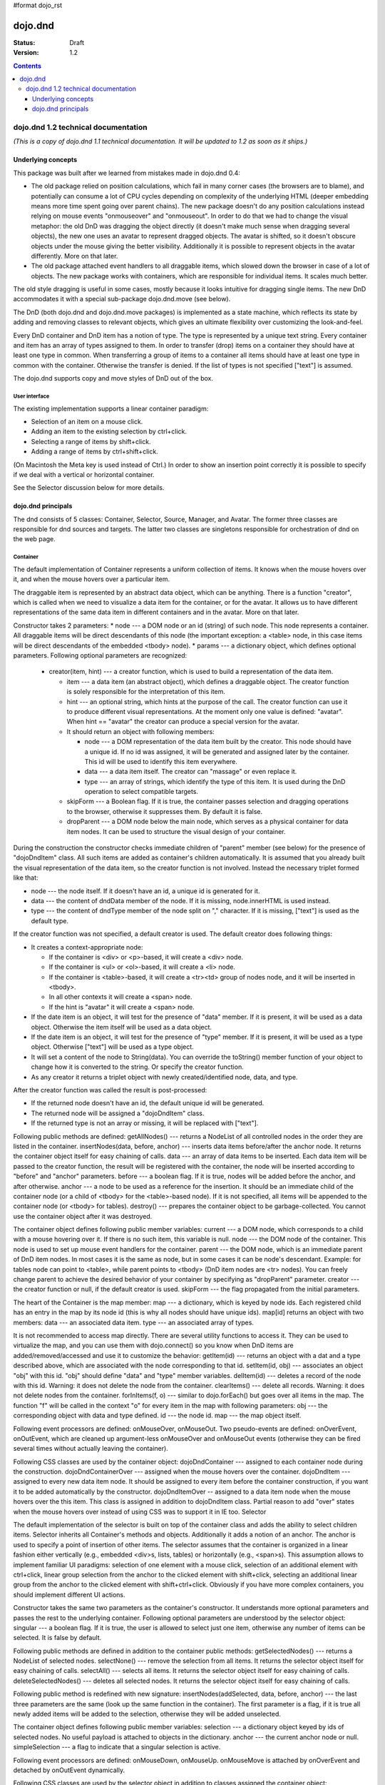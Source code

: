 #format dojo_rst

dojo.dnd
========

:Status: Draft
:Version: 1.2

.. contents::
  :depth: 3

====================================
dojo.dnd 1.2 technical documentation
====================================

*(This is a copy of dojo.dnd 1.1 technical documentation. It will be updated to 1.2 as soon as it ships.)*

Underlying concepts
-------------------

This package was built after we learned from mistakes made in dojo.dnd 0.4: 

* The old package relied on position calculations, which fail in many corner cases (the browsers are to blame), and potentially can consume a lot of CPU cycles depending on complexity of the underlying HTML (deeper embedding means more time spent going over parent chains). The new package doesn't do any position calculations instead relying on mouse events "onmouseover" and "onmouseout". In order to do that we had to change the visual metaphor: the old DnD was dragging the object directly (it doesn't make much sense when dragging several objects), the new one uses an avatar to represent dragged objects. The avatar is shifted, so it doesn't obscure objects under the mouse giving the better visibility. Additionally it is possible to represent objects in the avatar differently. More on that later.

* The old package attached event handlers to all draggable items, which slowed down the browser in case of a lot of objects. The new package works with containers, which are responsible for individual items. It scales much better.
 
The old style dragging is useful in some cases, mostly because it looks intuitive for dragging single items. The new DnD accommodates it with a special sub-package dojo.dnd.move (see below).

The DnD (both dojo.dnd and dojo.dnd.move packages) is implemented as a state machine, which reflects its state by adding and removing classes to relevant objects, which gives an ultimate flexibility over customizing the look-and-feel.

Every DnD container and DnD item has a notion of type. The type is represented by a unique text string. Every container and item has an array of types assigned to them. In order to transfer (drop) items on a container they should have at least one type in common. When transferring a group of items to a container all items should have at least one type in common with the container. Otherwise the transfer is denied. If the list of types is not specified ["text"] is assumed.

The dojo.dnd supports copy and move styles of DnD out of the box.

User interface
~~~~~~~~~~~~~~

The existing implementation supports a linear container paradigm:

* Selection of an item on a mouse click.
* Adding an item to the existing selection by ctrl+click.
* Selecting a range of items by shift+click.
* Adding a range of items by ctrl+shift+click.

(On Macintosh the Meta key is used instead of Ctrl.)
In order to show an insertion point correctly it is possible to specify if we deal with a vertical or horizontal container.

See the Selector discussion below for more details.

dojo.dnd principals
-------------------

The dnd consists of 5 classes: Container, Selector, Source, Manager, and Avatar. The former three classes are responsible for dnd sources and targets. The latter two classes are singletons responsible for orchestration of dnd on the web page.

Container
~~~~~~~~~

The default implementation of Container represents a uniform collection of items. It knows when the mouse hovers over it, and when the mouse hovers over a particular item.

The draggable item is represented by an abstract data object, which can be anything. There is a function "creator", which is called when we need to visualize a data item for the container, or for the avatar. It allows us to have different representations of the same data item in different containers and in the avatar. More on that later.

Constructor takes 2 parameters: 
* node --- a DOM node or an id (string) of such node. This node represents a container. All draggable items will be direct descendants of this node (the important exception: a <table> node, in this case items will be direct descendants of the embedded <tbody> node).
* params --- a dictionary object, which defines optional parameters. Following optional parameters are recognized:

  * creator(item, hint) --- a creator function, which is used to build a representation of the data item.

    * item --- a data item (an abstract object), which defines a draggable object. The creator function is solely responsible for the interpretation of this item.
    * hint --- an optional string, which hints at the purpose of the call. The creator function can use it to produce different visual representations. At the moment only one value is defined: "avatar". When hint == "avatar" the creator can produce a special version for the avatar.
    * It should return an object with following members:

      * node --- a DOM representation of the data item built by the creator. This node should have a unique id. If no id was assigned, it will be generated and assigned later by the container. This id will be used to identify this item everywhere.
      * data --- a data item itself. The creator can "massage" or even replace it.
      * type --- an array of strings, which identify the type of this item. It is used during the DnD operation to select compatible targets.

    * skipForm --- a Boolean flag. If it is true, the container passes selection and dragging operations to the browser, otherwise it suppresses them. By default it is false.
    * dropParent --- a DOM node below the main node, which serves as a physical container for data item nodes. It can be used to structure the visual design of your container.

During the construction the constructor checks immediate children of "parent" member (see below) for the presence of "dojoDndItem" class. All such items are added as container's children automatically. It is assumed that you already built the visual representation of the data item, so the creator function is not involved. Instead the necessary triplet formed like that: 

* node --- the node itself. If it doesn't have an id, a unique id is generated for it.
* data --- the content of dndData member of the node. If it is missing, node.innerHTML is used instead.
* type --- the content of dndType member of the node split on "," character. If it is missing, ["text"] is used as the default type.
 
If the creator function was not specified, a default creator is used. The default creator does following things: 

* It creates a context-appropriate node:

  * If the container is <div> or <p>-based, it will create a <div> node. 
  * If the container is <ul> or <ol>-based, it will create a <li> node.
  * If the container is <table>-based, it will create a <tr><td> group of nodes node, and it will be inserted in <tbody>.
  * In all other contexts it will create a <span> node.
  * If the hint is "avatar" it will create a <span> node.
* If the date item is an object, it will test for the presence of "data" member. If it is present, it will be used as a data object. Otherwise the item itself will be used as a data object.
* If the date item is an object, it will test for the presence of "type" member. If it is present, it will be used as a type object. Otherwise ["text"] will be used as a type object.
* It will set a content of the node to String(data). You can override the toString() member function of your object to change how it is converted to the string. Or specify the creator function.
* As any creator it returns a triplet object with newly created/identified node, data, and type.

After the creator function was called the result is post-processed: 

* If the returned node doesn't have an id, the default unique id will be generated.
* The returned node will be assigned a "dojoDndItem" class.
* If the returned type is not an array or missing, it will be replaced with ["text"].
 
Following public methods are defined: 
getAllNodes() --- returns a NodeList of all controlled nodes in the order they are listed in the container.
insertNodes(data, before, anchor) --- inserts data items before/after the anchor node. It returns the container object itself for easy chaining of calls.
data --- an array of data items to be inserted. Each data item will be passed to the creator function, the result will be registered with the container, the node will be inserted according to "before" and "anchor" parameters.
before --- a boolean flag. If it is true, nodes will be added before the anchor, and after otherwise.
anchor --- a node to be used as a reference for the insertion. It should be an immediate child of the container node (or a child of <tbody> for the <table>-based node). If it is not specified, all items will be appended to the container node (or <tbody> for tables).
destroy() --- prepares the container object to be garbage-collected. You cannot use the container object after it was destroyed.

The container object defines following public member variables:
current --- a DOM node, which corresponds to a child with a mouse hovering over it. If there is no such item, this variable is null.
node --- the DOM node of the container. This node is used to set up mouse event handlers for the container.
parent --- the DOM node, which is an immediate parent of DnD item nodes. In most cases it is the same as node, but in some cases it can be node's descendant. Example: for tables node can point to <table>, while parent points to <tbody> (DnD item nodes are <tr> nodes). You can freely change parent to achieve the desired behavior of your container by specifying as "dropParent" parameter.
creator --- the creator function or null, if the default creator is used.
skipForm --- the flag propagated from the initial parameters.

The heart of the Container is the map member:
map --- a dictionary, which is keyed by node ids. Each registered child has an entry in the map by its node id (this is why all nodes should have unique ids). map[id] returns an object with two members:
data --- an associated data item.
type --- an associated array of types.

It is not recommended to access map directly. There are several utility functions to access it. They can be used to virtualize the map, and you can use them with dojo.connect() so you know when DnD items are added/removed/accessed and use it to customize the behavior:
getItem(id) --- returns an object with a dat and a type described above, which are associated with the node corresponding to that id.
setItem(id, obj) --- associates an object "obj" with this id. "obj" should define "data" and "type" member variables.
delItem(id) --- deletes a record of the node with this id. Warning: it does not delete the node from the container.
clearItems() --- delete all records. Warning: it does not delete nodes from the container.
forInItems(f, o) --- similar to dojo.forEach() but goes over all items in the map. The function "f" will be called in the context "o" for every item in the map with following parameters:
obj --- the corresponding object with data and type defined.
id --- the node id.
map --- the map object itself.

Following event processors are defined: onMouseOver, onMouseOut. Two pseudo-events are defined: onOverEvent, onOutEvent, which are cleaned up argument-less onMouseOver and onMouseOut events (otherwise they can be fired several times without actually leaving the container).

Following CSS classes are used by the container object:
dojoDndContainer --- assigned to each container node during the construction.
dojoDndContainerOver --- assigned when the mouse hovers over the container.
dojoDndItem --- assigned to every new data item node. It should be assigned to every item before the container construction, if you want it to be added automatically by the constructor.
dojoDndItemOver -- assigned to a data item node when the mouse hovers over the this item. This class is assigned in addition to dojoDndItem class.
Partial reason to add "over" states when the mouse hovers over instead of using CSS was to support it in IE too.
Selector

The default implementation of the selector is built on top of the container class and adds the ability to select children items. Selector inherits all Container's methods and objects. Additionally it adds a notion of an anchor. The anchor is used to specify a point of insertion of other items. The selector assumes that the container is organized in a linear fashion either vertically (e.g., embedded <div>s, lists, tables) or horizontally (e.g., <span>s). This assumption allows to implement familiar UI paradigms: selection of one element with a mouse click, selection of an additional element with ctrl+click, linear group selection from the anchor to the clicked element with shift+click, selecting an additional linear group from the anchor to the clicked element with shift+ctrl+click. Obviously if you have more complex containers, you should implement different UI actions.

Constructor takes the same two parameters as the container's constructor. It understands more optional parameters and passes the rest to the underlying container. Following optional parameters are understood by the selector object: 
singular --- a boolean flag. If it is true, the user is allowed to select just one item, otherwise any number of items can be selected. It is false by default.

Following public methods are defined in addition to the container public methods:
getSelectedNodes() --- returns a NodeList of selected nodes.
selectNone() --- remove the selection from all items. It returns the selector object itself for easy chaining of calls.
selectAll() --- selects all items. It returns the selector object itself for easy chaining of calls.
deleteSelectedNodes() --- deletes all selected nodes. It returns the selector object itself for easy chaining of calls.

Following public method is redefined with new signature:
insertNodes(addSelected, data, before, anchor) --- the last three parameters are the same (look up the same function in the container). The first parameter is a flag, if it is true all newly added items will be added to the selection, otherwise they will be added unselected.

The container object defines following public member variables:
selection --- a dictionary object keyed by ids of selected nodes. No useful payload is attached to objects in the dictionary.
anchor --- the current anchor node or null.
simpleSelection --- a flag to indicate that a singular selection is active.

Following event processors are defined: onMouseDown, onMouseUp. onMouseMove is attached by onOverEvent and detached by onOutEvent dynamically.

Following CSS classes are used by the selector object in addition to classes assigned the container object:
dojoDndItemSelected --- assigned if a data item is selected but it is not an anchor (the last selected element). This class is assigned in addition to dojoDndItem class.
dojoDndItemAnchor --- assigned to an anchor data item. At any given time the selector can have zero or one anchor. This class is assigned in addition to dojoDndItem class. Being an anchor means that this item is selected.
Source

The source object represents a source of items for drag-and-drop operations. It is used to represent DnD targets as well. In order to be compatible your custom sources should emulate the common source API. Instances of this class can be created from the HTML markup automatically by dojo.parser using dojoType="dojo.dnd.Source".

The default implementation of the source is built on top of the selector class, and adds the ability to start a DnD operation, and participate in the orchestration of the DnD. Source inherits all Selector's (and Container's) methods and objects. User can initiate the DnD operation by dragging items (click and move without releasing the mouse). The DnD operation can be used to rearrange items within a single source, or items can be moved or copied between two sources. User can select whether she wants to copy or move items by pressing the Ctrl button during the operation. If it is pressed, items will be copied, otherwise they will be moved. This behavior can be overwritten programmatically.
 
Constructor takes the same two parameters as the container's selector. It understands more optional parameters and passes the rest to the underlying selector. Following optional parameters are understood by the selector object:
isSource --- a Boolean flag. If it is true, this object can be used to start the DnD operation, otherwise it can serve only as a target. It is true by default.
accept --- an array of strings. It defines what types can be accepted by this object, when it is used as a target. The default is ["text"]. If the array is empty it means that this source cannot be a target.
horizontal --- a flag. If true, the source is based on the horizontally organized list container, otherwise it is based on the vertical one. he default is false.
copyOnly --- a flag. If true, the source doesn't allow to move items out of it, any DnD operation will copy items from such sources. By default it is false.
withHandles --- a flag. If it is true, an item can be dragged only by a predefined node inside the item, otherwise the whole item can be used for dragging. By default it is false. The handle should be a descendant of the item node and should be marked with class dojoDndHandle.

Following public methods are defined (they can be replace to change the DnD behavior):
checkAcceptance(source, nodes) --- returns true, if this object can accept items "nodes" from the "source". The default implementation checks item's types with accepted types of the object, and rejects the operation, if there is no full match. Such objects are marked as disabled targets and they do not participate in the current DnD operation. The source of items can always accept its items regardless of the match. It prevents the situation when user started to drag items and cannot find a suitable target, and cannot return them back. Please take it into consideration when replacing this method. This method is called on all potential targets before the DnD operation.
source --- the source object for the dragged items.
nodes --- a list of nodes 
copyState(keyPressed) --- returns true if the copy operation should be performed, the move will be performed otherwise. The default implementation checks the "copyOnly" parameter described above. If it is set, this method always returns true. This method can be replaced if you want to implement a more complex logic.
keyPressed --- a flag. If true, user pressed the "copy" key.

Following topic listeners are defined: onDndSourceOver, onDndStart, onDndDrop, onDndCancel. These topics are published by the manager. If you want to override topic listeners, please read "Summary of topics" section below.

Following event handlers are overloaded: onMouseDown, onMouseUp, and onMouseMove. They are used to perform additional actions required by the Source.

Following CSS classes are used by the source object in addition to classes assigned by the selector and the container objects:
dojoDndHorizontal --- assigned to the container node during the construction, if this object represents a horizontal list of dndItems --- its "horizontal" property set to true.
dojoDndSource --- assigned to the container node during the construction, if this object can be used as a source of DnD items --- its "isSource" property set to true.
dojoDndSourceCopied --- assigned to the container node during the active DnD operation when user copies items from it, e.g., pressed the Ctrl key while dragging. When this class is assigned to the node, dojoDndSource class is removed.
dojoDndSourceMoved --- assigned to the container node during the active DnD operation when user moves items from it, e.g., the Ctrl key is not pressed while dragging. When this class is assigned to the node, dojoDndSource class is removed.
dojoDndTarget --- assigned to the container node during the construction, if this object can potentially accept DnD items --- its "accept" list is not empty.
dojoDndTargetDisabled --- assigned to the container node during the active DnD operation when this node cannot accept currently dragged items, e.g., because it doesn't accept items of these types. When this class is assigned to the node, dojoDndTarget class is removed.
dojoDndItemBefore --- assigned to the data item node during the active DnD operation if transferred items will be inserted before this item. This class is assigned in addition to all other classes.
dojoDndItemAfter --- assigned to the data item node during the active DnD operation if transferred items will be inserted after this item. This class is assigned in addition to all other classes.
dojoDndHandle --- assigned to handles of item nodes. See the withHandles parameter of Source above.

dojoDndSource, dojoDndSourceCopied, and dojoDndSourceMoved are mutually exclusive. dojoDndTarget, and dojoDndTargetDisabled are mutually exclusive. dojoDndSourceCopied, dojoDndSourceMoved, dojoDndTargetDisabled, dojoDndItemBefore, and dojoDndItemAfter can be assigned only during the active Dnd operation. See the manager's classes below to see what additional classes can be used for custom styling. Use dojoDndHorizontal with dojoDndItemBefore and dojoDndItemAfter to create visually appropriate insertion markers for horizontal (before, after) and vertical (above, below) containers.
Target

Essentially it is the source class wrapped in with isSource set to false. Instances of this class can be created from the HTML markup automatically by dojo.parser using dojoType="dojo.dnd.Target".
Avatar

Avatar is a class for an object that represents dragged items during DnD operations. You can replace it or style it if you need to customize the look of DnD.

Following methods should be implemented:
constructor(manager) --- the constructor of the class takes a single parameter --- the instance of Manager (see below), which is used to reflect the state of the DnD operation in progress visually. The constructor is called (and the avatar object is created) only when the manager decided to start a DnD operation.
destroy() --- this method is called when the DnD operation is finished, the avatar is unneeded, and is about to be recycled.
update() --- this method is called, when the state of the manager changes. It is used to reflect manager's changes visually.

The default implementation of the Avatar class does following:
It creates an absolutely positioned table of up to 6 rows.
The first row (the header) is populated with a text generated by _generateText() method. By default it returns the number of transferred items. You can override this method for localization purposes, or to change the text how you like it.
Next rows are populated with DOM nodes generated by the creator function of the current source with hint "avatar" (see above the description of the creator function) for data items. Up to 5 rows are populated with decreasing opacity.

Following CSS classes are used to style the avatar:
dojoDndAvatar --- assigned to the avatar (the table).
dojoDndAvatarHeader --- assigned to the first row (the header).
dojoDndAvatarItem --- assigned to the avatar item rows.
dojoDndAvatarCanDrop --- added to the avatar (the table) when the mouse is over a target, which can accept transferred items. Otherwise it is removed.
Manager

Manager is a small class, which implements a business logic of DnD and orchestrates the visualization of this process. It accepts events from sources/targets, creates the avatar, and checks the validity of the drop.

At any given moment there is only one instance of this class (the singleton pattern), which can be accessed by dojo.dnd.manager() function.

This class or its instance can be monkey patched or replaced completely, if you want to change its functionality.

Following public methods are defined to be called by sources:
startDrag(source, nodes, copy) --- starts the DnD operations using the supplied source, DOM nodes (their ids will be used by the avatar and future targets), and a copy flag (true for copy, and false for move). The parameters are copied as public member variables of the manager with the same names. This method creates the avatar by calling this.makeAvatar() and assigning it to the "avatar" public member.
stopDrag() --- resets the DnD operation by resetting all public members. It is not enough to call this method to abort the DnD. Before calling it you should publish dnd/cancel topic (or dnd/drop, if you forcing the drop). See more information on topics below.
canDrop(flag) --- called by the current target to notify that it can accept the DnD items, if flag is true. Otherwise it refuses to accept them.

Following methods deal with the avatar and can be replaced, if you want something different:
makeAvatar() --- returns the avatar's node. By default it creates an instance of dojo.dnd.Avatar passing itself as a parameter.
updateAvatar() --- updates avatar to reflect changes in the current DnD operation, e.g., copy vs. move, cannot drop at this point.

If you want to use a custom avatar, you can override these methods to do whatever you like.

Following public properties are defined on the manager (can be overwritten if desired):
OFFSET_X --- the horizontal offset in pixels between the mouse pointer position and the left edge of the avatar.
OFFSET_Y --- the vertical offset in pixels between the mouse pointer position and the top edge of the avatar.

Following public properties are used by the manager during the active DnD operation:
source --- the source of DnD items.
nodes --- the list of transferred DnD items.
copy --- Boolean value to track the copy/move status.
target --- the selected target of the drop.

Following topic events can be generated by the manager:
/dnd/start --- when DnD starts. Current source, nodes, and the copy flag (see startDrag() for more info) are passed as parameters of this event.
/dnd/source/over --- when the mouse moves over a source. The source in question is passed as a parameter. The same event is raised when the mouse goes out of a source. In this case null is passed as a parameter.
/dnd/drop/before --- raised just before the drop. It can be used to capture the drop parameters. Parameters are the same as for /dnd/start, but reflect current values.
/dnd/drop --- raised to perform a drop. Parameters are the same as for /dnd/start. Note that during the processing of this event nodes can be already moved, or reused. If you need the original nodes, use /dnd/drop/before to capture them.
/dnd/cancel --- when DndD was cancelled either by user (by hitting Esc), or by dropping items in illegal location.

Following events are processed by the manager to the body: onMouseMove, onMouseUp, onKeyDown, onKeyUp. These events are attached only during the active DnD operation. Following keys have a special meaning for the manager:
Ctrl key --- when it is pressed the copy semantics is assumed. Otherwise the move is assumed.
Esc key --- when it is pressed the DnD operation is immediately cancelled.

Following CSS classes are used by the manager to style the DnD operation:
dojoDndCopy --- assigned to the body during the copy DnD operations.
dojoDndMove --- assigned to the body during the move DnD operations.

No styles are assigned when there is no DnD in progress.
dojo.dnd.move principals

The DnD move consists of two principal classes and several specific implementations.
Moveable

Moveable is the main class, which is used to give the "moveable" property to a DOM node. Instances of this class can be created from the HTML markup automatically by dojo.parser using dojoType="dojo.dnd.Moveable".

The constructor accepts following parameters:
node --- a DOM node or an id (string) of such node. This node will be made moveable. "Relative" and "absolute" nodes can be moved. Their "left" and "top" are assumed to be in pixels. All other nodes are converted to "absolute" nodes on the first drag.
params --- a dictionary object, which defines optional parameters. Following optional parameters are recognized:
handle --- the node (or its id), which will be used as a drag handle. It should be a descendant of the node. If it is null (the default), the node itself is used for dragging.
delay --- a number in pixels. When user started the drag we should wait for "delay" pixels before starting dragging the node. It is used to prevent accidental drags. The default is 0.
skip --- a Boolean flag, which indicates that we should skip form elements when initiating drags, it is it true. Otherwise we drag the node no matter what. This parameter is used when we want to drag a form, but keep form elements usable, e.g., we can still select text in a text node. The default is false. When working with draggable form, the better usability-wise alternative to skip=true is to define a drag handle instead.
mover --- the class to be used to create a mover (see Mover).

Following public members are available:
node --- the node to be dragged.

Following public methods are defined:
destroy() --- should be call, when you want to remove the "moveable" behavior form the node.

Following public methods/events are defined (they can be used with dojo.connect() or overwritten):
onMoveStart --- called when the move is about to start. The parameter is a mover object (see below) for the current move.
onFirstMove --- called once after processing the first onmousemove event. It uses the same parameters as onMoveStart above.
onMove --- called on every update of node's position. Parameters:
mover --- a mover object (see below) for the current move.
leftTop --- an object which defines the new left and top position of the object by its subobjects "l" and "t" respectively. Both of them are numbers in pixels.
onMoving --- called by the default implementation of onMove() method before updating the node's position. It uses the same parameters as onMove above. You can update leftTop parameter to whatever you want.
onMoved --- called by the default implementation of onMove() method after updating the node's position. It uses the same parameters as onMove above.
onMoveStop --- called when move is finished. It uses the same parameters as onMoveStart above.

The most important methods are onFirstMove() and onMove(). The former can be used to set up some initial parameters for the move, and possibly update some DOM nodes. The latter implements the move itself. By overriding these two methods you can implement a variety of click-drag-release operations, e.g., a resize operation, a draw operation, and so on.

Following mouse event handlers are set up:
onMouseDown
onMouseMove --- can be set up by onMouseDown when executing the non-zero delay.
onMouseUp --- can be set up by onMouseDown to cancel the drag while processing the non-zero delay.

Additionally ondragselect and onselectstart events are cancelled by onSelectStart() method.

Following topic events are raised by Moveable:
/dnd/move/start --- published by the default implementation of onMoveStart() passing a mover as a parameter.
/dnd/move/stop --- published by the default implementation of onMoveStop() passing a mover as a parameter.

Following CSS classes are used by the moveable:
dojoMove --- assigned to the body when the drag is in progress.
dojoMoveItem --- assigned to the dragged node when the drag is in progress.
Mover

Mover is a utility class, which actually handles events to move the node. Instances of this class exist only when the drag is in progress. In some cases you can use it directly.

The constructor accepts following parameters:
node --- a DOM node or an id (string) of such node. This node will be moved.
e --- a mouse event, which actually indicated the start of the move. It is used to extract the coordinates of the mouse using pageX and pageY properties.
host --- a host object, which will be called by the mover during the move. It should define at least two methods: onFirstMove(), and onMove, and possibly two optional methods: onMoveStart() and onMoveStop(). See Moveable for details.

Following public members are available:
node --- the node being dragged.
mouseButton --- a mouse button, which was pressed when starting the drag.
marginBox --- an object with two integer members: "l" and "t". It is initialized by the constructor, updated by the onFirstMove() method on the mover and used later on to add to the mouse coordinates before passing them to moveable's onMove() as leftTop.

Following public methods are defined:
destroy() --- should be call, when you want to stop the move.
onFirstMove() --- called once to finish setting up the marginBox property.

Following mouse event handlers are set up: onMouseMove, onMouseUp. Additionally ondragselect and onselectstart events are cancelled.
Specialized Moveables

Following specialized moveable classes are defined:
dojo.dnd.move.constrainedMoveable --- can be used to constrained a move to a dynamically calculated box. This class is define in the dojo.dnd.move module. It is based on Moveable, and accepts following additional parameters during construction:
constraints --- a function, which is called in the context of this moveable, with a newly created mover object, and returns a rectangle to be used for restrictions. The rectangle is an object, which defines following numeric members: "l" for left, "t" for top, "w" for width, and "h" for height. All numbers are in pixels.
within --- a Boolean flag. When it is true, the dragged node will be moved only within the defined rectangle, and cannot go outside of it. Otherwise, the restriction applies to the left-top corner of the dragged node.
dojo.dnd.move.boxConstrainedMoveable --- can be used to constrain a move to a predefined box. This class is define in the dojo.dnd.move module. It is based on constrainedMoveable and accepts following additional parameters during construction:
box --- a rectangle box (see above), which defines constraint boundaries.
constraints --- this parameter is automatically defined, do not define it yourself.
within --- see above for details.
dojo.dnd.move.parentConstrainedMoveable --- can be used to constrain the move by the boundaries of the node's parent. This class is define in the dojo.dnd.move module. It is based on constrainedMoveable and accepts following additional parameters during construction:
area --- a string, which defines constraint boundaries. Valid values are: "content", "padding", "border", and "margin".
constraints --- this parameter is automatically defined, do not define it yourself.
within --- see above for details.
dojo.dnd.TimedMoveable --- can be used to throttle FPS while moving nodes. It is based on Moveable, and accepts following additional parameters during construction:
timeout --- the time delay number in milliseconds. The node will not be moved for that number of milliseconds, but it will continue to accumulate changes in the mouse position.
Subclassing DnD classes

If you want to subclass dojo.dnd.Container, dojo.dnd.Selector, dojo.dnd.Source, dojo.dnd.Moveable, or their descendants, and you want to use the declarative markup, don't forget to implement the markupFactory() method. The reason for that is dojo.parser, which instantiates the markup, expects a very particular signature from a constructor. Dojo DnD classes predate dojo.parser, and have a non-conformant signature. dojo.parser is smart enough to use a special adapter function in such cases. See the source code for dojo.dnd.Source.markupFactory() (for the Container-Selector-Source chain), and dojo.dnd.Moveable.markupFactory() for details. The key point is to return the instance of your new class there. Otherwise the instance of your base class is going to be created, which is probably not what you want.
Summary of CSS classes

All DnD-related classes can affect 6 types of DOM nodes. All of them are collected in this section for your convenience. Using CSS classes described here you can design extremely sophisticated UI to improve usability and enhance the workflow of your applications.
body

The body node is updated only during active DnD operations. It can be used during the move to deemphasize temporarily the web page and to highlight available targets or a dragged object.

Following CSS classes are used:
dojoDndCopy --- assigned to the body during the copy DnD operations (dojo.dnd).
dojoDndMove --- assigned to the body during the move DnD operations (dojo.dnd).
dojoMove --- assigned to the body when the drag is in progress (dojo.dnd.move).
Source/target (dojo.dnd)

Source can be assigned several classes to reflect its current role. These classes can be used together with the body CSS classes described above to create CSS rules to differentiate containers visually during drags.

Following CSS classes are used:
dojoDndContainer --- assigned to each container node during the construction.
dojoDndContainerOver --- assigned when the mouse hovers over the container.
dojoDndHorizontal --- assigned to the container node during the construction, if this object represents a horizontal list of dndItems --- its "horizontal" property set to true.
dojoDndSource --- assigned to the container node during the construction, if this object can be used as a source of DnD items --- its "isSource" property set to true.
dojoDndSourceCopied --- assigned to the container node during the active DnD operation when user copies items from it, e.g., pressed the Ctrl key while dragging. When this class is assigned to the node, dojoDndSource class is removed.
dojoDndSourceMoved --- assigned to the container node during the active DnD operation when user moves items from it, e.g., the Ctrl key is not pressed while dragging. When this class is assigned to the node, dojoDndSource class is removed.
dojoDndTarget --- assigned to the container node during the construction, if this object can potentially accept DnD items --- its "accept" list is not empty.
dojoDndTargetDisabled --- assigned to the container node during the active DnD operation when this node cannot accept currently dragged items, e.g., because it doesn't accept items of these types. When this class is assigned to the node, dojoDndTarget class is removed.
DnD item (dojo.dnd)

DnD items can be assigned several classes to reflect their current role visually.

Following CSS classes are used:
dojoDndItem --- assigned to every new data item node. It should be assigned to every item before the container construction, if you want it to be added automatically by the constructor.
dojoDndItemOver -- assigned to a data item node when the mouse hovers over the this item. This class is assigned in addition to dojoDndItem class.
dojoDndItemSelected --- assigned if a data item is selected but it is not an anchor (the last selected element). This class is assigned in addition to dojoDndItem class.
dojoDndItemAnchor --- assigned to an anchor data item. At any given time the selector can have zero or one anchor. This class is assigned in addition to dojoDndItem class. Being an anchor means that this item is selected.
dojoDndItemBefore --- assigned to the data item node during the active DnD operation if transferred items will be inserted before this item. This class is assigned in addition to all other classes.
dojoDndItemAfter --- assigned to the data item node during the active DnD operation if transferred items will be inserted after this item. This class is assigned in addition to all other classes.
DnD handles (dojo.dnd)

DnD items can defined special handles on their descendants, which can be used for dragging. In this case the body of the DnD item cannot be used to start the drag.

Following CSS classes are used:
dojoDndHandle --- assigned to handles of item nodes. See the withHandles parameter of Source above.
Avatar (dojo.dnd)

The default avatar can be styled to suit your needs.

Following CSS classes are used:
dojoDndAvatar --- assigned to the avatar node (the table).
dojoDndAvatarHeader --- assigned to the first row/the header (the first tr node).
dojoDndAvatarItem --- assigned to the avatar item rows (tr nodes excluding the very first one).
dojoDndAvatarCanDrop --- added to the avatar node (the table) when the mouse is over a target, which can accept transferred items. Otherwise it is removed.
Dragged node (dojo.dnd.move)

The dragged node can be specially styled while in move.

Following CSS classes are used:
dojoMoveItem --- assigned to the dragged node when the drag is in progress.
Summary of topics

While local events are the preferred way to handle state changes, in some cases topics (named global events) can simplify an application.

Following topic events can be generated by dojo.dnd.Manager:
/dnd/start --- when DnD starts. Current source, nodes, and the copy flag (see Manager.startDrag() for more info) are passed as parameters of this event.
/dnd/source/over --- when the mouse moves over a source. The source in question is passed as a parameter. The same event is raised when the mouse goes out of a source. In this case null is passed as a parameter.
/dnd/drop/before --- raised just before the drop. It can be used to capture the drop parameters. Parameters are the same as for /dnd/drop, but reflect current values.
/dnd/drop --- raised to perform a drop. The first three parameters are the same as for /dnd/start. The fourth parameter is the target object. Note that during the processing of this event nodes can be already moved, or reused. If you need the original nodes, use /dnd/drop/before to capture them.
/dnd/cancel --- when DnD was cancelled either by user (by hitting Esc), or by dropping items in illegal location.

All sources subscribe to dojo.dnd.Manager's topics. Some users fail to understand that if they override, say, onDndDrop() method, which is a /dnd/drop topic listener, it will be called every time /dnd/drop is signaled. It means it will be notified even if your source was not a part of the DnD exchange --- it wasn't a source for the items, and it is not a target of the drop. If you subclass dojo.dnd.Source and override onDndDrop(), your new method will be called for every instance of your class. Do not despair --- it is very easy to filter out unneeded cases. Just use the manager to see what objects are involved.

Following topic events are raised by dojo.dnd.Moveable:
/dnd/move/start --- published by the default implementation of Moveable.onMoveStart() passing a mover as parameter.
/dnd/move/stop --- published by the default implementation of Moveable.onMoveStop() passing a mover as parameter.
Available tests

All tests are located in the dojo/tests/dnd/ sub-directory. They are used by developers to test the conformance, and can be used by users to see how different objects and algorithms can be used. Following tests are available:
test_dnd.html tests general DnD operations including the markup and programmatic creation, pure targets, a special representation of DnD items in the avatar, styling of different objects, complex selection of items, and topics.
test_container.html tests the default creator function with different types of containers created programmatically.
test_container_markup.html tests the default creator function with different types of containers created with the markup.
test_selector.html tests the default creator function with different types of containers created programmatically.
test_selector_markup.html tests the default creator function with different types of containers created with the markup.
test_dnd_handles.html tests DnD handles. All objects are created with the markup.
test_form.html tests skipping form elements.
test_moveable.html tests moveable nodes declared moveable programmatically. Additionally it tests topics.
test_moveable_markup.html tests moveable nodes declared moveable by the markup. Additionally it tests topics.
test_params.html tests delay and skip parameters.
test_box_constraints.html tests dojo.dnd.move.boxConstrainedMoveable using programmatic and markup methods.
test_parent_constraints.html tests dojo.dnd.move.parentConstrainedMoveable with all "area" values.
test_parent_constraints_margins.html tests dojo.dnd.move.parentConstrainedMoveable with all "within" values.
test_custom_constraints.html tests dojo.dnd.move.constrainedMoveable implementing the "grid move" pattern.
test_timed_moveable.html tests dojo.dnd.TimedMoveable with different timeout values.
flickr_viewer.html implements an elaborate demo, which retrieves pictures of three types from Flickr, and allows to sort them into two bins according to their types. It demonstrates many techniques including horizontal vs. vertical containers, different representation of data items in different containers and in the avatar, and so on.

The same directory contains a simple CSS file, which shows how you can style the DnD objects: dndDefault.css. You can see it in action in almost all tests. It can be used as a starting point for your own styling.

Deze pagina bewerken (als u toestemming heeft) | Google Documenten - Online tekstverwerking, presentaties en spreadsheets.
 
